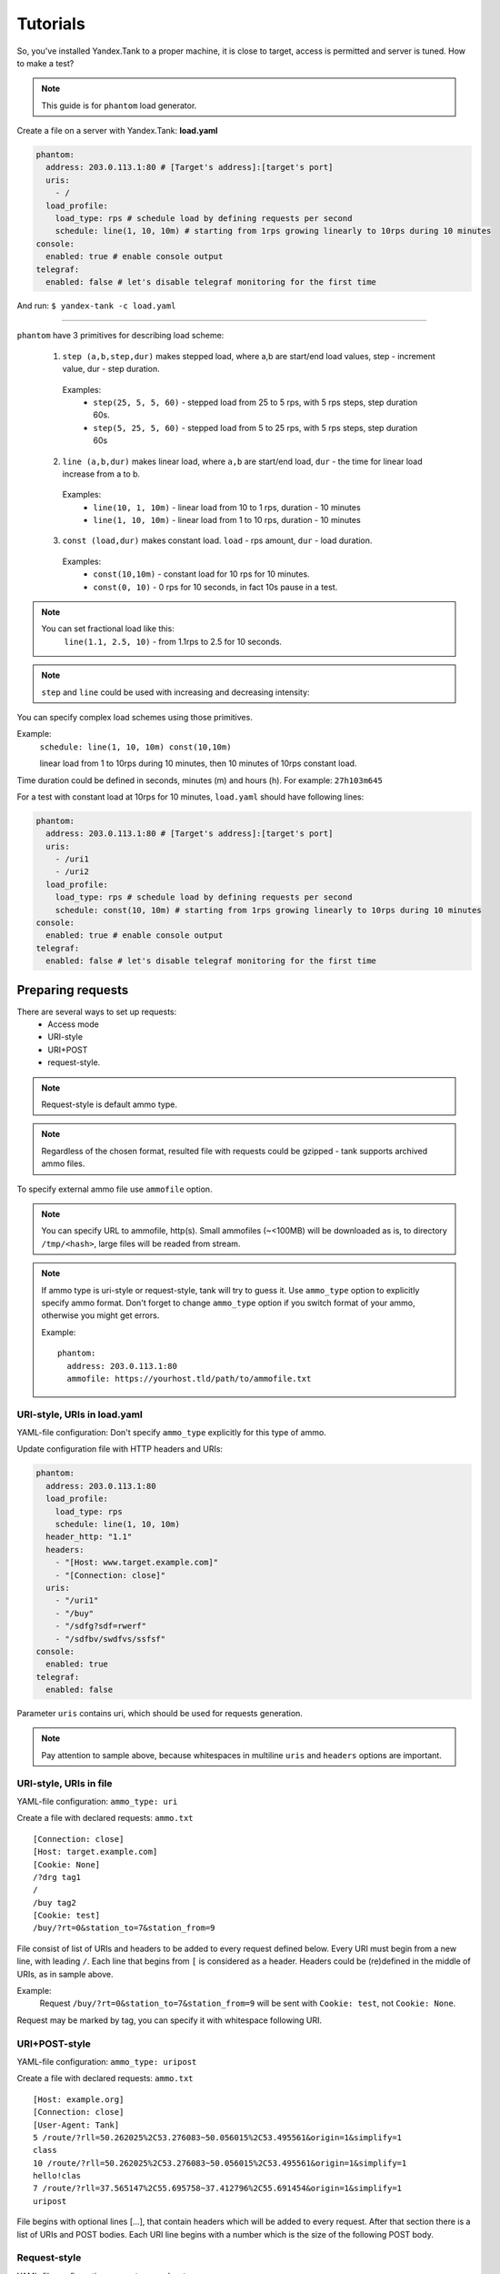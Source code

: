 =========
Tutorials
=========

So, you've installed Yandex.Tank to a proper machine, it is close to target,
access is permitted and server is tuned. How to make a test?

.. note::

  This guide is for ``phantom`` load generator.

Create a file on a server with Yandex.Tank: **load.yaml**

.. code-block:: yaml

  phantom:
    address: 203.0.113.1:80 # [Target's address]:[target's port]
    uris:
      - /
    load_profile:
      load_type: rps # schedule load by defining requests per second
      schedule: line(1, 10, 10m) # starting from 1rps growing linearly to 10rps during 10 minutes
  console:
    enabled: true # enable console output
  telegraf:
    enabled: false # let's disable telegraf monitoring for the first time

And run:
``$ yandex-tank -c load.yaml``

------------

``phantom`` have 3 primitives for describing load scheme:

 1. ``step (a,b,step,dur)`` makes stepped load, where a,b are start/end load values, step - increment value, dur - step duration.

  Examples:
   * ``step(25, 5, 5, 60)`` - stepped load from 25 to 5 rps, with 5 rps steps, step duration 60s.
   * ``step(5, 25, 5, 60)`` - stepped load from 5 to 25 rps, with 5 rps steps, step duration 60s

 2. ``line (a,b,dur)`` makes linear load, where ``a,b`` are start/end load, ``dur`` - the time for linear load increase from a to b.

  Examples:
   * ``line(10, 1, 10m)`` - linear load from 10 to 1 rps, duration - 10 minutes
   * ``line(1, 10, 10m)`` - linear load from 1 to 10 rps, duration - 10 minutes

 3. ``const (load,dur)`` makes constant load. ``load`` - rps amount, ``dur`` - load duration.

  Examples:
   * ``const(10,10m)`` - constant load for 10 rps for 10 minutes.
   * ``const(0, 10)`` - 0 rps for 10 seconds, in fact 10s pause in a test.

.. note::
 You can set fractional load like this:
  ``line(1.1, 2.5, 10)`` - from 1.1rps to 2.5 for 10 seconds.

.. note::
 ``step`` and ``line`` could be used with increasing and decreasing intensity:


You can specify complex load schemes using those primitives.

Example:
  ``schedule: line(1, 10, 10m) const(10,10m)``
  
  linear load from 1 to 10rps during 10 minutes, then 10 minutes of 10rps constant load.

Time duration could be defined in seconds, minutes (m) and hours (h).
For example: ``27h103m645``

For a test with constant load at 10rps for 10 minutes, ``load.yaml`` should
have following lines:

.. code-block:: yaml

  phantom:
    address: 203.0.113.1:80 # [Target's address]:[target's port]
    uris:
      - /uri1
      - /uri2
    load_profile:
      load_type: rps # schedule load by defining requests per second
      schedule: const(10, 10m) # starting from 1rps growing linearly to 10rps during 10 minutes
  console:
    enabled: true # enable console output
  telegraf:
    enabled: false # let's disable telegraf monitoring for the first time


Preparing requests
==================

There are several ways to set up requests: 
 * Access mode 
 * URI-style
 * URI+POST
 * request-style. 

.. note:: 
  Request-style is default ammo type.

.. note::
  Regardless of the chosen format, resulted file with requests could be gzipped - tank supports archived ammo files.

To specify external ammo file use ``ammofile`` option. 

.. note::
  You can specify URL to ammofile, http(s). Small ammofiles (~<100MB) will be downloaded as is,
  to directory ``/tmp/<hash>``, large files will be readed from stream.

.. note::

  If ammo type is uri-style or request-style, tank will try to guess it.
  Use ``ammo_type`` option to explicitly specify ammo format. Don't forget to change ``ammo_type`` option
  if you switch format of your ammo, otherwise you might get errors.

  Example:
  ::
      
    phantom:
      address: 203.0.113.1:80
      ammofile: https://yourhost.tld/path/to/ammofile.txt


URI-style, URIs in load.yaml
----------------------------

YAML-file configuration: Don't specify ``ammo_type`` explicitly for this type of ammo.

Update configuration file with HTTP headers and URIs:

.. code-block:: yaml

  phantom:
    address: 203.0.113.1:80
    load_profile:
      load_type: rps
      schedule: line(1, 10, 10m)
    header_http: "1.1"
    headers:
      - "[Host: www.target.example.com]"
      - "[Connection: close]"
    uris:
      - "/uri1"
      - "/buy"
      - "/sdfg?sdf=rwerf"
      - "/sdfbv/swdfvs/ssfsf"
  console:
    enabled: true
  telegraf:
    enabled: false

Parameter ``uris`` contains uri, which should be used for requests generation.

.. note::

  Pay attention to sample above, because whitespaces in multiline ``uris`` and ``headers`` options are important.

URI-style, URIs in file
-----------------------

YAML-file configuration: ``ammo_type: uri``

Create a file with declared requests: ``ammo.txt``

::

  [Connection: close] 
  [Host: target.example.com] 
  [Cookie: None] 
  /?drg tag1
  / 
  /buy tag2 
  [Cookie: test]
  /buy/?rt=0&station_to=7&station_from=9

File consist of list of URIs and headers to be added to every request defined below.
Every URI must begin from a new line, with leading ``/``.
Each line that begins from ``[`` is considered as a header.
Headers could be (re)defined in the middle of URIs, as in sample above. 

Example:
  Request ``/buy/?rt=0&station_to=7&station_from=9`` will be sent with ``Cookie: test``, not ``Cookie: None``. 

Request may be marked by tag, you can specify it with whitespace following URI.

URI+POST-style
--------------

YAML-file configuration: ``ammo_type: uripost``

Create a file with declared requests: ``ammo.txt``

::

  [Host: example.org]
  [Connection: close] 
  [User-Agent: Tank]  
  5 /route/?rll=50.262025%2C53.276083~50.056015%2C53.495561&origin=1&simplify=1
  class
  10 /route/?rll=50.262025%2C53.276083~50.056015%2C53.495561&origin=1&simplify=1
  hello!clas
  7 /route/?rll=37.565147%2C55.695758~37.412796%2C55.691454&origin=1&simplify=1
  uripost

File begins with optional lines [...], that contain headers which will
be added to every request. After that section there is a list of URIs and POST bodies.
Each URI line begins with a number which is the size of the following POST body.


Request-style
-------------

YAML-file configuration: ``ammo_type: phantom``

Full requests listed in a separate file. For more complex
requests, like POST, you'll have to create a special file. File format
is:

::

  [size_of_request] [tag]\n
  [request_headers]
  [body_of_request]\r\n
  [size_of_request2] [tag2]\n
  [request2_headers]
  [body_of_request2]\r\n


where ``size_of_request`` – request size in bytes. '\r\n' symbols after
``body`` are ignored and not sent anywhere, but it is required to
include them in a file after each request. Pay attention to the sample above
because '\r' symbols are strictly required. 

.. note:: 

  Parameter ``ammo_type`` is unnecessary, request-style is default ammo type.

=======

**sample GET requests (null body)**

::
  
  73 good
  GET / HTTP/1.0
  Host: xxx.tanks.example.com
  User-Agent: xxx (shell 1)
  
  77 bad
  GET /abra HTTP/1.0
  Host: xxx.tanks.example.com
  User-Agent: xxx (shell 1)
  
  78 unknown
  GET /ab ra HTTP/1.0
  Host: xxx.tanks.example.com
  User-Agent: xxx (shell 1)

------------


**sample POST requests (binary data)**

::

  904
  POST /upload/2 HTTP/1.0
  Content-Length: 801
  Host: xxxxxxxxx.dev.example.com
  User-Agent: xxx (shell 1)

  ^.^........W.j^1^.^.^.²..^^.i.^B.P..-!(.l/Y..V^.      ...L?...S'NR.^^vm...3Gg@s...d'.\^.5N.$NF^,.Z^.aTE^.
  ._.[..k#L^ƨ`\RE.J.<.!,.q5.F^՚iΔĬq..^6..P..тH.`..i2
  .".uuzs^^F2...Rh.&.U.^^..J.P@.A......x..lǝy^?.u.p{4..g...m.,..R^.^.^......].^^.^J...p.ifTF0<.s.9V.o5<..%!6ļS.ƐǢ..㱋....C^&.....^.^y...v]^YT.1.#K.ibc...^.26...   ..7.
  b.$...j6.٨f...W.R7.^1.3....K`%.&^..d..{{      l0..^\..^X.g.^.r.(!.^^...4.1.$\ .%.8$(.n&..^^q.,.Q..^.D^.].^.R9.kE.^.$^.I..<..B^..^.h^^C.^E.|....3o^.@..Z.^.s.$[v.
  527
  POST /upload/3 HTTP/1.0
  Content-Length: 424
  Host: xxxxxxxxx.dev.example.com
  User-Agent: xxx (shell 1)

  ^.^........QMO.0^.++^zJw.ر^$^.^Ѣ.^V.J....vM.8r&.T+...{@pk%~C.G../z顲^.7....l...-.^W"cR..... .&^?u.U^^.^.....{^.^..8.^.^.I.EĂ.p...'^.3.Tq..@R8....RAiBU..1.Bd*".7+.
  .Ol.j=^.3..n....wp..,Wg.y^.T..~^..

------------

**sample POST multipart:**

::

  533
  POST /updateShopStatus? HTTP/1.0
  User-Agent: xxx/1.2.3
  Host: xxxxxxxxx.dev.example.com
  Keep-Alive: 300
  Content-Type: multipart/form-data; boundary=AGHTUNG
  Content-Length:334
  Connection: Close
  
  --AGHTUNG
  Content-Disposition: form-data; name="host"
  
  load-test-shop-updatestatus.ru
  --AGHTUNG
  Content-Disposition: form-data; name="user_id"
  
  1
  --AGHTUNG
  Content-Disposition: form-data; name="wsw-fields"
  
  <wsw-fields><wsw-field name="moderate-code"><wsw-value>disable</wsw-value></wsw-field></wsw-fields>
  --AGHTUNG--

sample ammo generators you may find on the :doc:`ammo_generators` page.
  


Run Test!
=========

1. Request specs in load.yaml -- run as ``yandex-tank -c load.yaml``
2. Request specs in ammo.txt -- run as ``yandex-tank -c load.yaml ammo.txt``

Yandex.Tank detects requests format and generates ultimate requests
versions.

``yandex-tank`` here is an executable file name of Yandex.Tank.

If Yandex.Tank has been installed properly and configuration file is
correct, the load will be given in next few seconds.

Results
=======

During test execution you'll see HTTP and net errors, answer times
distribution, progressbar and other interesting data. At the same time
file ``phout.txt`` is being written, which could be analyzed later.

If you need more human-readable report, you can try Report plugin,
You can found it `here <https://github.com/yandex-load/yatank-online>`_

If you need to upload results to external storage, such as Graphite or InfluxDB, you can use one of existing artifacts uploading modules :doc:`core_and_modules`

Tags
====

Requests could be grouped and marked by some tag. 

Example:
::

  73 good 
  GET / HTTP/1.0 
  Host: xxx.tanks.example.com 
  User-Agent: xxx (shell 1)
  
  77 bad 
  GET /abra HTTP/1.0 
  Host: xxx.tanks.example.com 
  User-Agent: xxx (shell 1)
  
  75 unknown 
  GET /ab HTTP/1.0 
  Host: xxx.tanks.example.com 
  User-Agent: xxx (shell 1)

``good``, ``bad`` and ``unknown`` here are the tags.

.. note::

  **RESTRICTION: utf-8 symbols only**

SSL
===

To activate SSL add ``phantom: {ssl: true}`` to ``load.yaml``. 
Now, our basic config looks like that:

.. code-block:: yaml

  phantom:
    address: 203.0.113.1:443
    load_profile:
      load_type: rps
      schedule: line(1, 10, 10m)
    ssl: true

.. note::

  Do not forget to specify ssl port to `address`. Otherwise, you might get 'protocol errors'.

Autostop 
========

Autostop is an ability to automatically halt test execution
if some conditions are reached. 

HTTP and Net codes conditions 
-----------------------------

There is an option to define specific codes (404,503,100) as well as code
groups (3xx, 5xx, xx). Also you can define relative threshold (percent
from the whole amount of answer per second) or absolute (amount of
answers with specified code per second). 

Examples:

  ``autostop: http(4xx,25%,10)`` – stop test, if amount of 4xx http codes in every second of last 10s period exceeds 25% of answers (relative threshold).

  ``autostop: net(101,25,10)`` – stop test, if amount of 101 net-codes in every second of last 10s period is more than 25 (absolute threshold).

  ``autostop: net(xx,25,10)`` – stop test, if amount of non-zero net-codes in every second of last 10s period is more than 25 (absolute threshold).

Average time conditions
-----------------------

Example: 
  ``autostop: time(1500,15)`` – stops test, if average answer time exceeds 1500ms.

So, if we want to stop test when all answers in 1 second period are 5xx plus some network and timing factors - add autostop line to load.yaml:

.. code-block:: yaml

  phantom:
    address: 203.0.113.1:80
    load_profile:
      load_type: rps
      schedule: line(1, 10, 10m)
  autostop:
    autostop:
      - time(1s,10s)
      - http(5xx,100%,1s)
      - net(xx,1,30)

Logging
=======

Looking into target's answers is quite useful in debugging. For doing
that use parameter `writelog <http://yandextank.readthedocs.io/en/latest/config_reference.html#writelog-string>`_, e.g. add ``phantom: {writelog: all}`` to ``load.yaml`` to log all messages.

.. note::
  Writing answers on high load leads to intensive disk i/o 
  usage and can affect test accuracy.** 

Log format: 

::

  <metrics> 
  <body_request>
  <body_answer>

Where metrics are:

``size_in size_out response_time(interval_real) interval_event net_code``
(request size, answer size, response time, time to wait for response
from the server, answer network code) 

Example: 

::

  user@tank:~$ head answ_*.txt 
  553 572 8056 8043 0
  GET /create-issue HTTP/1.1
  Host: target.yandex.net
  User-Agent: tank
  Accept: */*
  Connection: close
  
  
  HTTP/1.1 200 OK
  Content-Type: application/javascript;charset=UTF-8

For ``load.yaml`` like this:
  
.. code-block:: yaml

  phantom:
    address: 203.0.113.1:80
    load_profile:
      load_type: rps
      schedule: line(1, 10, 10m)
    writelog: all
  autostop:
    autostop:
      - time(1,10)
      - http(5xx,100%,1s)
      - net(xx,1,30)

Results in phout
================

phout.txt - is a per-request log. It could be used for service behaviour
analysis (Excel/gnuplot/etc) It has following fields:
``time, tag, interval_real, connect_time, send_time, latency, receive_time, interval_event, size_out, size_in, net_code proto_code``

Phout example:

::

  1326453006.582          1510    934     52      384     140     1249    37      478     0       404
  1326453006.582   others       1301    674     58      499     70      1116    37      478     0       404
  1326453006.587   heavy       377     76      33      178     90      180     37      478     0       404
  1326453006.587          294     47      27      146     74      147     37      478     0       404
  1326453006.588          345     75      29      166     75      169     37      478     0       404
  1326453006.590          276     72      28      119     57      121     53      476     0       404
  1326453006.593          255     62      27      131     35      134     37      478     0       404
  1326453006.594          304     50      30      147     77      149     37      478     0       404
  1326453006.596          317     53      33      158     73      161     37      478     0       404
  1326453006.598          257     58      32      106     61      110     37      478     0       404
  1326453006.602          315     59      27      160     69      161     37      478     0       404
  1326453006.603          256     59      33      107     57      110     53      476     0       404
  1326453006.605          241     53      26      130     32      131     37      478     0       404

.. note::
  contents of phout depends on phantom version installed on your Yandex.Tank system.

Graph and statistics
====================

Use `Report plugin <https://github.com/yandex-load/yatank-online>`_ 
OR
use your favorite stats packet, R, for example.


Thread limit
============

``instances: N`` in ``load.yaml`` limits number of simultanious
connections (threads). 

Example with 10 threads limit:

.. code-block:: yaml

  phantom:
    address: 203.0.113.1:80
    load_profile:
      load_type: rps
      schedule: line(1, 10, 10m)
    instances: 10

Dynamic thread limit
====================

You can specify ``load_type: instances`` instead of 'rps' to schedule a number of active instances
which generate as much rps as they manage to.
Bear in mind that active instances number cannot be decreased
and final number of them must be equal to ``instances`` parameter value.

Example:

.. code-block:: yaml

  phantom:
    address: 203.0.113.1:80
    load_profile:
      load_type: instances
      schedule: line(1,10,10m)
    instances: 10
    loop: 10000 # don't stop when the end of ammo is reached but loop it 10000 times

.. note::
  When using ``load_type: instances`` you should specify how many loops of
  ammo you want to generate because tank can't find out from the schedule
  how many ammo do you need

Custom stateless protocol
=========================

In necessity of testing stateless HTTP-like protocol, Yandex.Tank's HTTP
parser could be switched off, providing ability to generate load with
any data, receiving any answer in return. To do that use
`tank_type <http://yandextank.readthedocs.io/en/latest/config_reference.html#tank-type-string>`_ parameter:

.. code-block:: yaml

  phantom:
    address: 203.0.113.1:80
    load_profile:
      load_type: rps
      schedule: line(1, 10, 10m)
    instances: 10
    tank_type: none

.. note::

  **Indispensable condition: Connection close must be initiated by remote side**

Gatling 
=======

If server with Yandex.Tank have several IPs, they may be
used to avoid outcome port shortage. Use ``gatling_ip`` parameter for
that. load.yaml:


.. code-block:: yaml

 phantom:
    address: 203.0.113.1:80
    load_profile:
      load_type: rps
      schedule: line(1, 10, 10m)
    instances: 10
    gatling_ip: IP1 IP2
